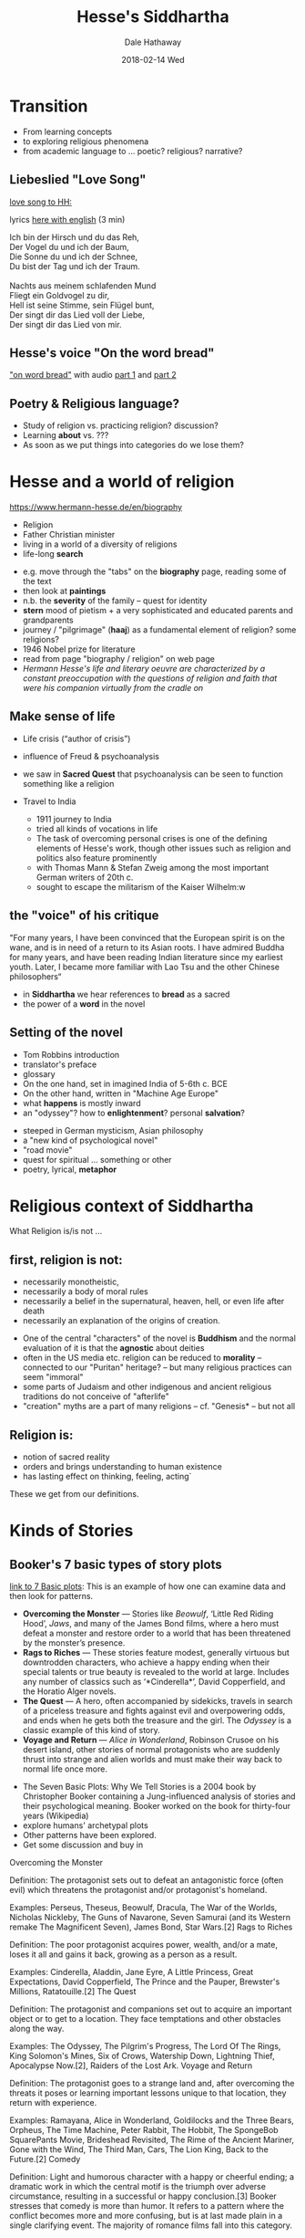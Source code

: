 #+Author: Dale Hathaway
#+Title: Hesse's Siddhartha 
#+Date:2018-02-14 Wed  
#+Email: hathawayd@winthrop.edu
#+OPTIONS: org-reveal-title-slide:"%t"
#+OPTIONS: reveal_width:1000 reveal_height:800 
#+REVEAL_MARGIN: 0.1
#+REVEAL_MIN_SCALE: 0.5
#+REVEAL_MAX_SCALE: 2
#+REVEAL_HLEVEL: 2 
#+OPTIONS: toc:2  num:nil
#+REVEAL_HEAD_PREAMBLE: <meta name="description" content="Org-Reveal">
#+REVEAL_POSTAMBLE: <p> Created by Dale Hathaway. </p>
#+REVEAL_PLUGINS: (markdown notes)
#+REVEAL_ROOT: ../../reveal.js 
#+REVEAL_THEME: beige
* Transition
- From learning concepts
- to exploring religious phenomena
- from academic language to ... poetic? religious? narrative?
** Liebeslied "Love Song"
[[https://youtu.be/2lzmgfscdMo][love song to HH:]]

lyrics [[https://www.lieder.net/lieder/get_text.html?TextId=126884][here with english]] (3 min)

#+BEGIN_VERSE
Ich bin der Hirsch und du das Reh,  
Der Vogel du und ich der Baum, 
Die Sonne du und ich der Schnee, 
Du bist der Tag und ich der Traum.

Nachts aus meinem schlafenden Mund 
Fliegt ein Goldvogel zu dir,
Hell ist seine Stimme, sein Flügel bunt, 
Der singt dir das Lied voll der Liebe,
Der singt dir das Lied von mir.
#+END_VERSE
** Hesse's voice "On the word bread"

[[https://www.hermann-hesse.de/node/2586]["on word bread"]] with audio [[https://youtu.be/rXELJl00WLY][part 1]] and [[https://youtu.be/mu3uk-y6E18][part 2]]

** Poetry & Religious language?
- Study of religion vs. practicing religion? discussion?
- Learning *about* vs. ???
- As soon as we put things into categories do we lose them?
* Hesse and a world of religion
 <https://www.hermann-hesse.de/en/biography>
#+ATTR_REVEAL: :frag (appear)
- Religion
- Father Christian minister
- living in a world of a diversity of religions
- life-long *search*
#+begin_notes
- e.g. move through the "tabs" on the *biography* page, reading some of the text
- then look at *paintings*
- n.b. the *severity* of the family -- quest for identity
- *stern* mood of pietism + a very sophisticated and educated parents and grandparents
- journey / "pilgrimage" (*haaj*) as a fundamental element of religion? some religions?
- 1946 Nobel prize for literature
- read from page "biography / religion" on web page
- /Hermann Hesse's life and literary oeuvre are characterized by a constant preoccupation with the questions of religion and faith that were his companion virtually from the cradle on/
#+end_notes
** Make sense of life  
#+ATTR_REVEAL: :frag (appear)
- Life crisis (“author of crisis”)
- influence of Freud & psychoanalysis
- we saw in *Sacred Quest* that psychoanalysis can be seen to function something like a religion
- Travel to India

  #+begin_notes
- 1911 journey to India
- tried all kinds of vocations in life
- The task of overcoming personal crises is one of the defining elements of Hesse's work, though other issues such as religion and politics also feature prominently
- with Thomas Mann & Stefan Zweig among the most important German writers of 20th c.
- sought to escape the militarism of the Kaiser Wilhelm:w

  #+end_notes
** the "voice" of his critique
"For many years, I have been convinced that the European spirit is on the wane, and is in need of a return to its Asian roots. I have admired Buddha for many years, and have been reading Indian literature since my earliest youth. Later, I became more familiar with Lao Tsu and the other Chinese philosophers“
#+begin_notes
- in *Siddhartha* we hear references to *bread* as a sacred
- the power of a *word* in the novel
#+end_notes
** Setting of the novel

#+ATTR_REVEAL: :frag (appear)
- Tom Robbins introduction
- translator's preface
- glossary
- On the one hand, set in imagined India of 5-6th c. BCE
- On the other hand, written in "Machine Age Europe"
- what *happens* is mostly inward
- an "odyssey"? how to *enlightenment*? personal *salvation*? 
#+begin_notes
- steeped in German mysticism, Asian philosophy
- a "new kind of psychological novel"
- "road movie"
- quest for spiritual ... something or other
- poetry, lyrical, *metaphor*
#+end_notes
* Religious context of Siddhartha 
 What Religion is/is not ...
** first, religion is *not*:
#+ATTR_REVEAL: :frag (appear)
-   necessarily monotheistic,
-   necessarily a body of moral rules
-   necessarily a belief in the supernatural, heaven, hell, or even life after death
-   necessarily an explanation of the origins of creation.
#+begin_notes
- One of the central "characters" of the novel is *Buddhism* and the normal evaluation of it is that the *agnostic* about deities
- often in the US media etc. religion can be reduced to *morality* -- connected to our "Puritan" heritage? -- but many religious practices can seem "immoral"
- some parts of Judaism and other indigenous and ancient religious traditions do not conceive of "afterlife"
- "creation" myths are a part of many religions -- cf. "Genesis* -- but not all
#+end_notes
** Religion *is*:
#+ATTR_REVEAL: :frag (appear)
- notion of sacred reality
- orders and brings understanding to human existence
- has lasting effect on thinking, feeling, acting`
#+begin_notes
These we get from our definitions.
#+end_notes
* Kinds of Stories 
**  Booker's 7 basic types of story plots
[[https://tobedwithatrollope.wordpress.com/2007/12/11/the-seven-basic-plots-wh-we-tell-stories-by-christopher-booker/][link to 7 Basic plots]]: This is an example of how one can examine data and then look for patterns.
#+ATTR_REVEAL: :frag (appear)
- *Overcoming the Monster* — Stories like /Beowulf/, ‘Little Red Riding Hood’, /Jaws/, and many of the James Bond films, where a hero must defeat a monster and restore order to a world that has been threatened by the monster’s presence.
- *Rags to Riches* — These stories feature modest, generally virtuous but downtrodden characters, who achieve a happy ending when their special talents or true beauty is revealed to the world at large. Includes any number of classics such as ‘*Cinderella*’, David Copperfield, and the Horatio Alger novels.
- *The Quest* — A hero, often accompanied by sidekicks, travels in search of a priceless treasure and fights against evil and overpowering odds, and ends when he gets both the treasure and the girl. The /Odyssey/ is a classic example of this kind of story.
- *Voyage and Return* — /Alice in Wonderland/, Robinson Crusoe on his desert island, other stories of normal protagonists who are suddenly thrust into strange and alien worlds and must make their way back to normal life once more.
#+begin_notes
- The Seven Basic Plots: Why We Tell Stories is a 2004 book by Christopher Booker containing a Jung-influenced analysis of stories and their psychological meaning. Booker worked on the book for thirty-four years (Wikipedia)
- explore humans' archetypal plots 
- Other patterns have been explored. 
- Get some discussion and buy in

Overcoming the Monster

Definition: The protagonist sets out to defeat an antagonistic force (often evil) which threatens the protagonist and/or protagonist's homeland.

Examples: Perseus, Theseus, Beowulf, Dracula, The War of the Worlds, Nicholas Nickleby, The Guns of Navarone, Seven Samurai (and its Western remake The Magnificent Seven), James Bond, Star Wars.[2]
Rags to Riches

Definition: The poor protagonist acquires power, wealth, and/or a mate, loses it all and gains it back, growing as a person as a result.

Examples: Cinderella, Aladdin, Jane Eyre, A Little Princess, Great Expectations, David Copperfield, The Prince and the Pauper, Brewster's Millions, Ratatouille.[2]
The Quest

Definition: The protagonist and companions set out to acquire an important object or to get to a location. They face temptations and other obstacles along the way.

Examples: The Odyssey, The Pilgrim's Progress, The Lord Of The Rings, King Solomon's Mines, Six of Crows, Watership Down, Lightning Thief, Apocalypse Now.[2], Raiders of the Lost Ark.
Voyage and Return

Definition: The protagonist goes to a strange land and, after overcoming the threats it poses or learning important lessons unique to that location, they return with experience.

Examples: Ramayana, Alice in Wonderland, Goldilocks and the Three Bears, Orpheus, The Time Machine, Peter Rabbit, The Hobbit, The SpongeBob SquarePants Movie, Brideshead Revisited, The Rime of the Ancient Mariner, Gone with the Wind, The Third Man, Cars, The Lion King, Back to the Future.[2]
Comedy

Definition: Light and humorous character with a happy or cheerful ending; a dramatic work in which the central motif is the triumph over adverse circumstance, resulting in a successful or happy conclusion.[3] Booker stresses that comedy is more than humor. It refers to a pattern where the conflict becomes more and more confusing, but is at last made plain in a single clarifying event. The majority of romance films fall into this category.

Examples: A Midsummer Night's Dream, Much Ado About Nothing, Twelfth Night, Bridget Jones's Diary, Music and Lyrics, Sliding Doors, Four Weddings and a Funeral, The Big Lebowski.
Tragedy

Definition: The protagonist is a hero with a major character flaw or great mistake which is ultimately their undoing. Their unfortunate end evokes pity at their folly and the fall of a fundamentally good character.

Examples: Macbeth, The Picture of Dorian Gray, Carmen, Bonnie and Clyde, Jules et Jim, Anna Karenina, Madame Bovary, John Dillinger, Romeo and Juliet, Julius Caesar, Avengers: Infinity War, Citizen Kane.[2]
Rebirth

Definition: An event forces the main character to change their ways and often become a better individual.

Examples: Pride and Prejudice, The Frog Prince, Beauty and the Beast, The Snow Queen, A Christmas Carol, The Secret Garden, Peer Gynt, Groundhog Day.[2]

#+end_notes
#+REVEAL: split
#+ATTR_REVEAL: :frag (appear)
- *Comedy* — Not always synonymous with humour. Instead, the plot of a comedy involves some kind of confusion that must be resolved before the hero and heroine can be united in love. Think of Shakespeare’s comedies, /The Marriage of Figaro/, the plays of Oscar Wilde and Gilbert and Sullivan, and even /War and Peace/.
- *Tragedy* — As a rule, the terrible consequences of human overreaching and egotism. /The Picture of Dorian Gray/, /Julius Caesar/, /Anna Karenina/ …this category is usually self-evident.
- *Rebirth* — The stories of Ebeneezer Scrooge and Mary Lennox would fall into this basic plot type, which focuses on a threatening shadow that seems nearly victorious until a sequence of fortuitous (or even miraculous) events lead to redemption and rebirth, and the restoration of a happier world.
* Exercise on themes of Siddhartha

**  5 Themes of Siddhartha
 Write on a piece of  paper an example from text of:
1. Self-realization
2. Personal experience vs. Formal training
3. Persistence
4. Folly of materialism or less is more
5. paradox of unreal reality (reality is an illusion)
**  With a partner discuss:
1. most important illustration of the theme from the text
2. How important was that theme in the context of the whole work
3. What does the theme tell us about religion?
   
